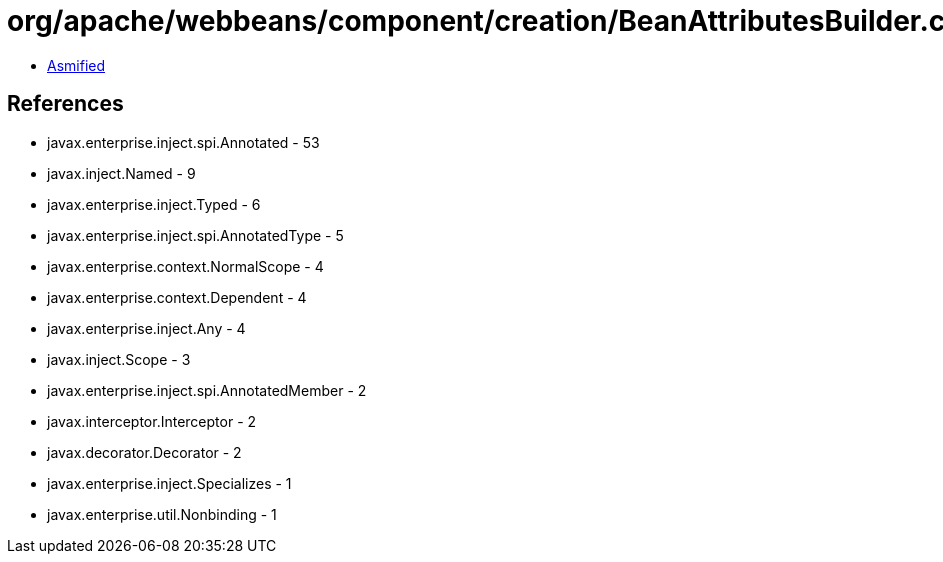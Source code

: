 = org/apache/webbeans/component/creation/BeanAttributesBuilder.class

 - link:BeanAttributesBuilder-asmified.java[Asmified]

== References

 - javax.enterprise.inject.spi.Annotated - 53
 - javax.inject.Named - 9
 - javax.enterprise.inject.Typed - 6
 - javax.enterprise.inject.spi.AnnotatedType - 5
 - javax.enterprise.context.NormalScope - 4
 - javax.enterprise.context.Dependent - 4
 - javax.enterprise.inject.Any - 4
 - javax.inject.Scope - 3
 - javax.enterprise.inject.spi.AnnotatedMember - 2
 - javax.interceptor.Interceptor - 2
 - javax.decorator.Decorator - 2
 - javax.enterprise.inject.Specializes - 1
 - javax.enterprise.util.Nonbinding - 1
